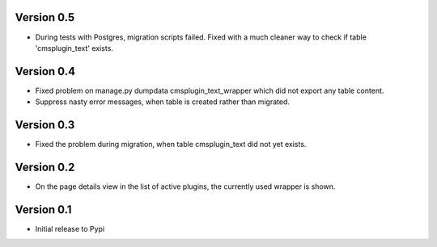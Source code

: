 Version 0.5
=============
* During tests with Postgres, migration scripts failed. Fixed with a much cleaner
  way to check if table 'cmsplugin_text' exists.

Version 0.4
=============
* Fixed problem on
  manage.py dumpdata cmsplugin_text_wrapper
  which did not export any table content.
* Suppress nasty error messages, when table is created rather than migrated.

Version 0.3
=============
* Fixed the problem during migration, when table cmsplugin_text did not yet exists.

Version 0.2
=============
* On the page details view in the list of active plugins, the currently used wrapper is shown.

Version 0.1
=============

* Initial release to Pypi
